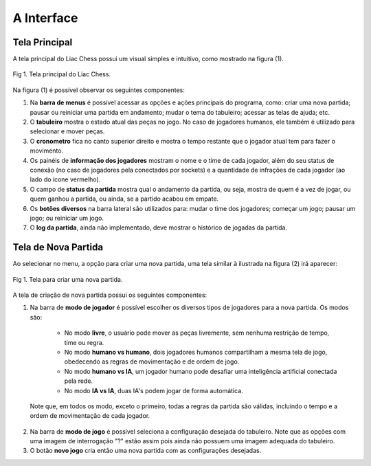 -----------
A Interface
-----------

Tela Principal
~~~~~~~~~~~~~~

A tela principal do Liac Chess possui um visual simples e intuitivo, como mostrado na figura (1). 

.. figure:: /_static/imgs/interface.png
   :width: 600px
   :align: center

   Fig 1. Tela principal do Liac Chess.

Na figura (1) é possível observar os seguintes componentes:

1. Na **barra de menus** é possível acessar as opções e ações principais do programa, como: criar uma nova partida; pausar ou reiniciar uma partida em andamento; mudar o tema do tabuleiro; acessar as telas de ajuda; etc.

2. O **tabuleiro** mostra o estado atual das peças no jogo. No caso de jogadores humanos, ele também é utilizado para selecionar e mover peças.

3. O **cronometro** fica no canto superior direito e mostra o tempo restante que o jogador atual tem para fazer o movimento.

4. Os painéis de **informação dos jogadores** mostram o nome e o time de cada jogador, além do seu status de conexão (no caso de jogadores pela conectados por sockets) e a quantidade de infrações de cada jogador (ao lado do ícone vermelho).

5. O campo de **status da partida** mostra qual o andamento da partida, ou seja, mostra de quem é a vez de jogar, ou quem ganhou a partida, ou ainda, se a partido acabou em empate.

6. Os **botões diversos** na barra lateral são utilizados para: mudar o time dos jogadores; começar um jogo; pausar um jogo; ou reiniciar um jogo.

7. O **log da partida**, ainda não implementado, deve mostrar o histórico de jogadas da partida.


Tela de Nova Partida
~~~~~~~~~~~~~~~~~~~~

Ao selecionar no menu, a opção para criar uma nova partida, uma tela similar à ilustrada na figura (2) irá aparecer:

.. figure:: /_static/imgs/interface_newgame.png
   :width: 600px
   :align: center

   Fig 1. Tela para criar uma nova partida.

A tela de criação de nova partida possui os seguintes componentes:

1. Na barra de **modo de jogador** é possível escolher os diversos tipos de jogadores para a nova partida. Os modos são:

    - No modo **livre**, o usuário pode mover as peças livremente, sem nenhuma restrição de tempo, time ou regra. 

    - No modo **humano vs humano**, dois jogadores humanos compartilham a mesma tela de jogo, obedecendo as regras de movimentação e de ordem de jogo.

    - No modo **humano vs IA**, um jogador humano pode desafiar uma inteligência artificial conectada pela rede.

    - No modo **IA vs IA**, duas IA's podem jogar de forma automática.

  Note que, em todos os modo, exceto o primeiro, todas a regras da partida são válidas, incluindo o tempo e a ordem de movimentação de cada jogador.

2. Na barra de **modo de jogo** é possível seleciona a configuração desejada do tabuleiro. Note que as opções com uma imagem de interrogação "?" estão assim pois ainda não possuem uma imagem adequada do tabuleiro.

3. O botão **novo jogo** cria então uma nova partida com as configurações desejadas.


























